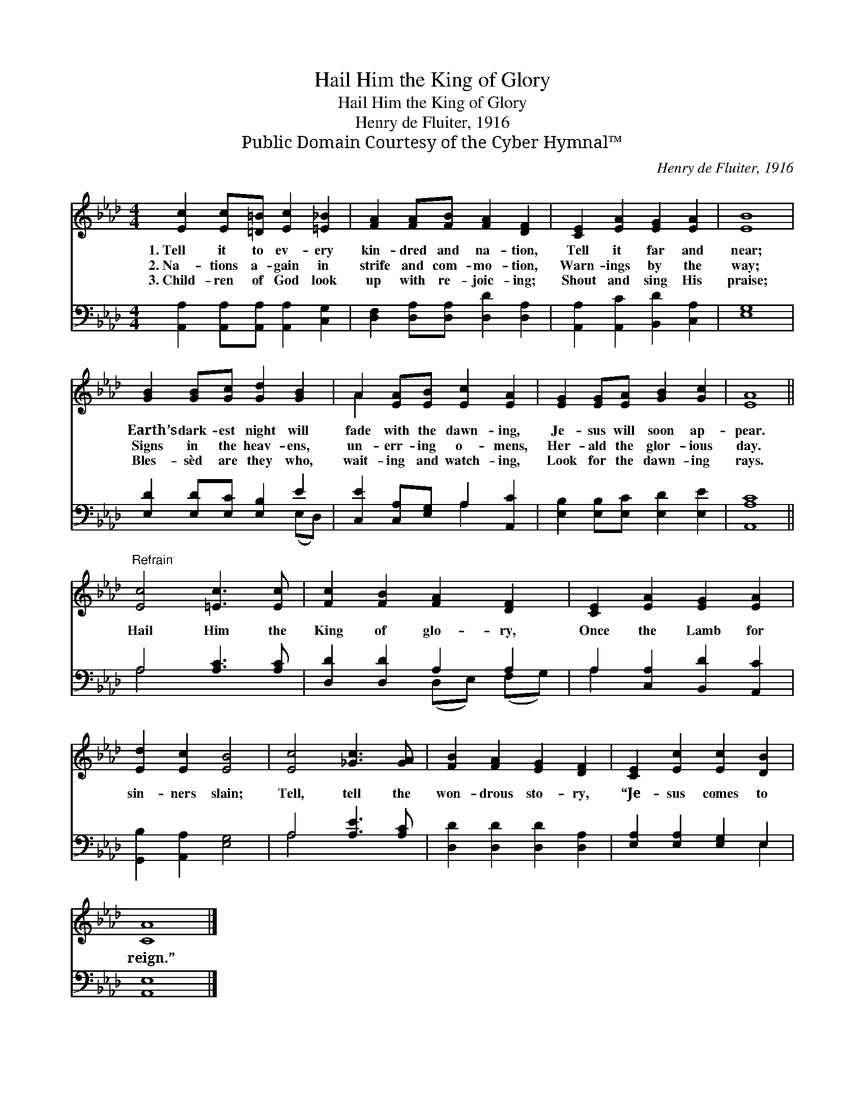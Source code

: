 X:1
T:Hail Him the King of Glory
T:Hail Him the King of Glory
T:Henry de Fluiter, 1916
T:Public Domain Courtesy of the Cyber Hymnal™
C:Henry de Fluiter, 1916
Z:Public Domain
Z:Courtesy of the Cyber Hymnal™
%%score ( 1 2 ) ( 3 4 )
L:1/8
M:4/4
K:Ab
V:1 treble 
V:2 treble 
V:3 bass 
V:4 bass 
V:1
 [Ec]2 [Ec][=D=B] [Ec]2 [=E_B]2 | [FA]2 [FA][FB] [FA]2 [DF]2 | [CE]2 [EA]2 [EG]2 [EA]2 | [EB]8 | %4
w: 1.~Tell it to ev- ery|kin- dred and na- tion,|Tell it far and|near;|
w: 2.~Na- tions a- gain in|strife and com- mo- tion,|Warn- ings by the|way;|
w: 3.~Child- ren of God look|up with re- joic- ing;|Shout and sing His|praise;|
 [GB]2 [GB][Gc] [Gd]2 [GB]2 | A2 [EA][EB] [Ec]2 [EA]2 | [EG]2 [EG][EA] [GB]2 [Gc]2 | [EA]8 || %8
w: Earth’s dark- est night will|fade with the dawn- ing,|Je- sus will soon ap-|pear.|
w: Signs in the heav- ens,|un- err- ing o- mens,|Her- ald the glor- ious|day.|
w: Bles- sèd are they who,|wait- ing and watch- ing,|Look for the dawn- ing|rays.|
"^Refrain" [Ec]4 [=Ec]3 [Ec] | [Fc]2 [FB]2 [FA]2 [DF]2 | [CE]2 [EA]2 [EG]2 [EA]2 | %11
w: |||
w: Hail Him the|King of glo- ry,|Once the Lamb for|
w: |||
 [Ed]2 [Ec]2 [EB]4 | [Ec]4 [_Gc]3 [GA] | [FB]2 [FA]2 [EG]2 [DF]2 | [CE]2 [Ec]2 [Ec]2 [DB]2 | %15
w: ||||
w: sin- ners slain;|Tell, tell the|won- drous sto- ry,|“Je- sus comes to|
w: ||||
 [CA]8 |] %16
w: |
w: reign.”|
w: |
V:2
 x8 | x8 | x8 | x8 | x8 | A2 x6 | x8 | x8 || x8 | x8 | x8 | x8 | x8 | x8 | x8 | x8 |] %16
V:3
 [A,,A,]2 [A,,A,][A,,A,] [A,,A,]2 [C,G,]2 | [D,F,]2 [D,A,][D,A,] [D,D]2 [D,A,]2 | %2
 [A,,A,]2 [A,,C]2 [B,,D]2 [C,A,]2 | [E,G,]8 | [E,D]2 [E,D][E,C] [E,B,]2 E2 | %5
 [C,E]2 [C,A,][E,G,] A,2 [A,,C]2 | [E,B,]2 [E,B,][E,C] [E,D]2 [E,E]2 | [A,,A,C]8 || %8
 A,4 [A,C]3 [A,C] | [D,D]2 [D,D]2 A,2 A,2 | A,2 [C,A,]2 [B,,D]2 [A,,C]2 | %11
 [G,,B,]2 [A,,A,]2 [E,G,]4 | A,4 [A,E]3 [A,C] | [D,D]2 [D,D]2 [D,D]2 [D,A,]2 | %14
 [E,A,]2 [E,A,]2 [E,G,]2 E,2 | [A,,E,]8 |] %16
V:4
 x8 | x8 | x8 | x8 | x6 (E,D,) | x4 A,2 x2 | x8 | x8 || A,4 x4 | x4 (D,E,) (F,G,) | A,2 x6 | x8 | %12
 A,4 x4 | x8 | x6 E,2 | x8 |] %16

